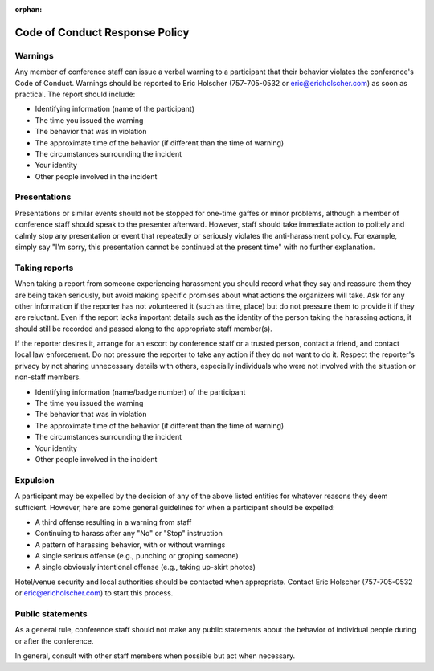 :orphan:

Code of Conduct Response Policy
-------------------------------

Warnings
~~~~~~~~

Any member of conference staff can issue a verbal warning to a
participant that their behavior violates the conference's Code of
Conduct. Warnings should be reported to Eric Holscher (757-705-0532 or
eric@ericholscher.com) as soon as practical. The report should include:

-  Identifying information (name of the participant)
-  The time you issued the warning
-  The behavior that was in violation
-  The approximate time of the behavior (if different than the time of
   warning)
-  The circumstances surrounding the incident
-  Your identity
-  Other people involved in the incident

Presentations
~~~~~~~~~~~~~

Presentations or similar events should not be stopped for one-time
gaffes or minor problems, although a member of conference staff should
speak to the presenter afterward. However, staff should take immediate
action to politely and calmly stop any presentation or event that
repeatedly or seriously violates the anti-harassment policy. For
example, simply say "I'm sorry, this presentation cannot be continued at
the present time" with no further explanation.

Taking reports
~~~~~~~~~~~~~~

When taking a report from someone experiencing harassment you should
record what they say and reassure them they are being taken seriously,
but avoid making specific promises about what actions the organizers
will take. Ask for any other information if the reporter has not
volunteered it (such as time, place) but do not pressure them to provide
it if they are reluctant. Even if the report lacks important details
such as the identity of the person taking the harassing actions, it
should still be recorded and passed along to the appropriate staff
member(s).

If the reporter desires it, arrange for an escort by conference staff or
a trusted person, contact a friend, and contact local law enforcement.
Do not pressure the reporter to take any action if they do not want to
do it. Respect the reporter's privacy by not sharing unnecessary details
with others, especially individuals who were not involved with the
situation or non-staff members.

-  Identifying information (name/badge number) of the participant
-  The time you issued the warning
-  The behavior that was in violation
-  The approximate time of the behavior (if different than the time of
   warning)
-  The circumstances surrounding the incident
-  Your identity
-  Other people involved in the incident

Expulsion
~~~~~~~~~

A participant may be expelled by the decision of any of the above listed
entities for whatever reasons they deem sufficient. However, here are
some general guidelines for when a participant should be expelled:

-  A third offense resulting in a warning from staff
-  Continuing to harass after any "No" or "Stop" instruction
-  A pattern of harassing behavior, with or without warnings
-  A single serious offense (e.g., punching or groping someone)
-  A single obviously intentional offense (e.g., taking up-skirt photos)

Hotel/venue security and local authorities should be contacted when
appropriate. Contact Eric Holscher (757-705-0532 or
eric@ericholscher.com) to start this process.

Public statements
~~~~~~~~~~~~~~~~~

As a general rule, conference staff should not make any public
statements about the behavior of individual people during or after the
conference.

In general, consult with other staff members when possible but act when
necessary.
